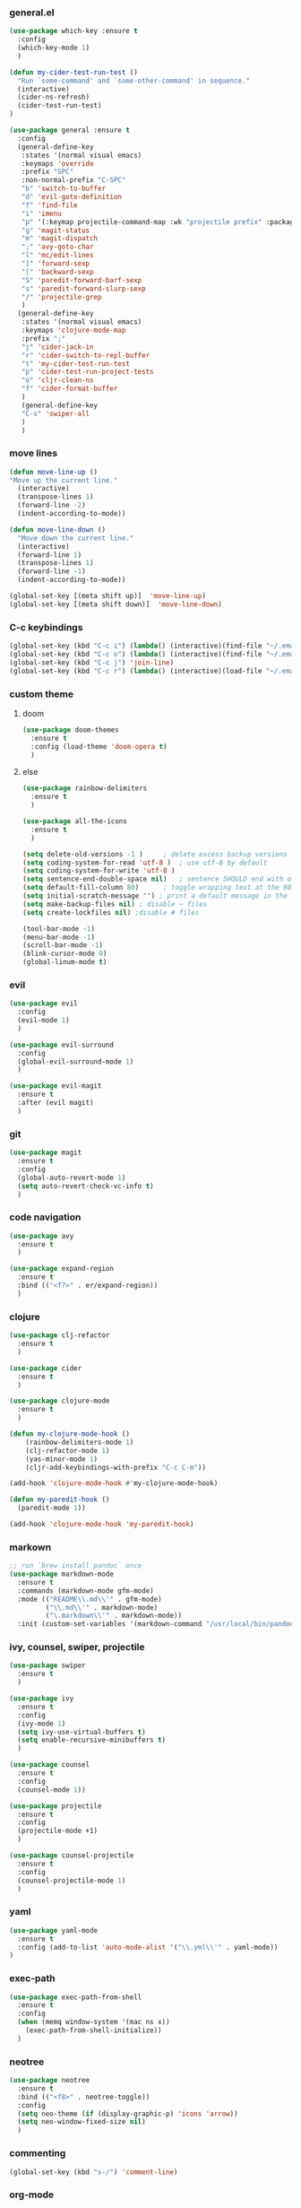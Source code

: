 *** general.el
 #+BEGIN_SRC emacs-lisp
 (use-package which-key :ensure t
   :config
   (which-key-mode 1)
   )

 (defun my-cider-test-run-test ()
   "Run `some-command' and `some-other-command' in sequence."
   (interactive)
   (cider-ns-refresh)
   (cider-test-run-test)
 )

 (use-package general :ensure t
   :config
   (general-define-key
    :states '(normal visual emacs)
    :keymaps 'override
    :prefix "SPC"
    :non-normal-prefix "C-SPC"
    "b" 'switch-to-buffer
    "d" 'evil-goto-definition
    "f" 'find-file
    "i" 'imenu
    "p" '(:keymap projectile-command-map :wk "projectile prefix" :package projectile)
    "g" 'magit-status
    "m" 'magit-dispatch
    ";" 'avy-goto-char
    "l" 'mc/edit-lines
    "]" 'forward-sexp
    "[" 'backward-sexp
    "S" 'paredit-forward-barf-sexp
    "s" 'paredit-forward-slurp-sexp
    "/" 'projectile-grep
    )
   (general-define-key
    :states '(normal visual emacs)
    :keymaps 'clojure-mode-map
    :prefix ";"
    "j" 'cider-jack-in
    "r" 'cider-switch-to-repl-buffer
    "t" 'my-cider-test-run-test
    "p" 'cider-test-run-project-tests
    "o" 'cljr-clean-ns
    "f" 'cider-format-buffer
    )
    (general-define-key
    "C-s" 'swiper-all
    )
    )
 #+END_SRC

*** move lines
 #+BEGIN_SRC emacs-lisp
 (defun move-line-up ()
 "Move up the current line."
   (interactive)
   (transpose-lines 1)
   (forward-line -2)
   (indent-according-to-mode))

 (defun move-line-down ()
   "Move down the current line."
   (interactive)
   (forward-line 1)
   (transpose-lines 1)
   (forward-line -1)
   (indent-according-to-mode))

 (global-set-key [(meta shift up)]  'move-line-up)
 (global-set-key [(meta shift down)]  'move-line-down)
 #+END_SRC

*** C-c keybindings
 #+BEGIN_SRC emacs-lisp
 (global-set-key (kbd "C-c i") (lambda() (interactive)(find-file "~/.emacs.d/init.el")))
 (global-set-key (kbd "C-c o") (lambda() (interactive)(find-file "~/.emacs.d/config.org")))
 (global-set-key (kbd "C-c j") 'join-line)
 (global-set-key (kbd "C-c r") (lambda() (interactive)(load-file "~/.emacs.d/init.el")))
 #+END_SRC

*** custom theme
**** doom
 #+BEGIN_SRC emacs-lisp
 (use-package doom-themes
   :ensure t
   :config (load-theme 'doom-opera t)
   )
 #+END_SRC

**** else
 #+BEGIN_SRC emacs-lisp
 (use-package rainbow-delimiters
   :ensure t
   )

 (use-package all-the-icons
   :ensure t
   )

 (setq delete-old-versions -1 )		; delete excess backup versions silently
 (setq coding-system-for-read 'utf-8 )	; use utf-8 by default
 (setq coding-system-for-write 'utf-8 )
 (setq sentence-end-double-space nil)	; sentence SHOULD end with only a point.
 (setq default-fill-column 80)		; toggle wrapping text at the 80th character
 (setq initial-scratch-message "") ; print a default message in the empty scratch buffer opened at startup
 (setq make-backup-files nil) ; disable ~ files
 (setq create-lockfiles nil) ;disable # files

 (tool-bar-mode -1)
 (menu-bar-mode -1)
 (scroll-bar-mode -1)
 (blink-cursor-mode 0)
 (global-linum-mode t)
 #+END_SRC

*** evil
 #+BEGIN_SRC emacs-lisp
 (use-package evil
   :config
   (evil-mode 1)
   )

 (use-package evil-surround
   :config
   (global-evil-surround-mode 1)
   )

 (use-package evil-magit
   :ensure t
   :after (evil magit)
   )
 #+END_SRC
 
*** git
 #+BEGIN_SRC emacs-lisp
 (use-package magit 
   :ensure t
   :config
   (global-auto-revert-mode 1)
   (setq auto-revert-check-vc-info t)
   )
 #+END_SRC

*** code navigation
 #+BEGIN_SRC emacs-lisp
 (use-package avy 
   :ensure t
   )

 (use-package expand-region
   :ensure t
   :bind (("<f7>" . er/expand-region))
   )
 #+END_SRC

*** clojure
 #+BEGIN_SRC emacs-lisp
 (use-package clj-refactor
   :ensure t
   )

 (use-package cider
   :ensure t
   )

 (use-package clojure-mode
   :ensure t
   )

 (defun my-clojure-mode-hook ()
     (rainbow-delimiters-mode 1)
     (clj-refactor-mode 1)
     (yas-minor-mode 1) 
     (cljr-add-keybindings-with-prefix "C-c C-m"))

 (add-hook 'clojure-mode-hook #'my-clojure-mode-hook)

 (defun my-paredit-hook ()
   (paredit-mode 1))

 (add-hook 'clojure-mode-hook 'my-paredit-hook)
 #+END_SRC

*** markown
 #+BEGIN_SRC emacs-lisp
 ;; run `brew install pandoc` once
 (use-package markdown-mode
   :ensure t
   :commands (markdown-mode gfm-mode)
   :mode (("README\\.md\\'" . gfm-mode)
          ("\\.md\\'" . markdown-mode)
          ("\.markdown\\'" . markdown-mode))
   :init (custom-set-variables '(markdown-command "/usr/local/bin/pandoc")))
 #+END_SRC
 
*** ivy, counsel, swiper, projectile
 #+BEGIN_SRC emacs-lisp
 (use-package swiper
   :ensure t
   )

 (use-package ivy
   :ensure t
   :config
   (ivy-mode 1)
   (setq ivy-use-virtual-buffers t)
   (setq enable-recursive-minibuffers t)
   )

 (use-package counsel
   :ensure t
   :config
   (counsel-mode 1))

 (use-package projectile
   :ensure t
   :config 
   (projectile-mode +1)
   )

 (use-package counsel-projectile
   :ensure t
   :config
   (counsel-projectile-mode 1)
   )

 #+END_SRC

*** yaml
 #+BEGIN_SRC emacs-lisp
 (use-package yaml-mode
   :ensure t
   :config (add-to-list 'auto-mode-alist '("\\.yml\\'" . yaml-mode))
 )
 #+END_SRC

*** exec-path
 #+BEGIN_SRC emacs-lisp
 (use-package exec-path-from-shell
   :ensure t
   :config
   (when (memq window-system '(mac ns x))
     (exec-path-from-shell-initialize))
   )
 #+END_SRC

*** neotree
 #+BEGIN_SRC emacs-lisp
 (use-package neotree 
   :ensure t
   :bind (("<f8>" . neotree-toggle))
   :config
   (setq neo-theme (if (display-graphic-p) 'icons 'arrow))
   (setq neo-window-fixed-size nil)
   )
 #+END_SRC

*** commenting
 #+BEGIN_SRC emacs-lisp
 (global-set-key (kbd "s-/") 'comment-line)
 #+END_SRC

*** org-mode
 #+BEGIN_SRC emacs-lisp
 (setq org-hide-emphasis-markers t)

 (use-package org-bullets
   :ensure t
   :config
   (add-hook 'org-mode-hook (lambda () (org-bullets-mode 1))))


 (custom-theme-set-faces
   'user
   `(org-block ((t (:background "black"))))
   )
 #+END_SRC

*** go
 Note: Install gocode https://github.com/mdempsky/gocode first, required for go auto-complete.
 #+BEGIN_SRC emacs-lisp
 (use-package go-mode
   :ensure t
   :config
   (progn 
     (autoload 'go-mode "go-mode" nil t)
     (add-to-list 'auto-mode-alist '("\\.go\\'" . go-mode))
     (electric-pair-mode 1)
     (add-hook 'before-save-hook #'gofmt-before-save)
     )
   )

 (add-to-list 'load-path "~/go/src/github.com/mdempsky/gocode/emacs/")

 (use-package popup
   :ensure t
   )

 (use-package auto-complete
   :ensure t
   :after (popup)
   )

 (require 'go-autocomplete)
 (require 'auto-complete-config)
 (ac-config-default)
 #+END_SRC

*** iedit
 Use shortcut C-; to mark all occurences. Edit 1 -> change all.
 #+BEGIN_SRC emacs-lisp
 (use-package iedit
   :ensure t
   )

 #+END_SRC

